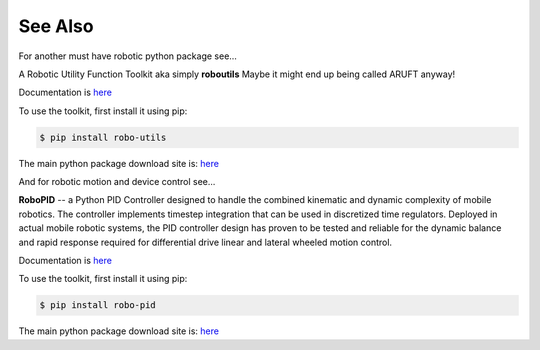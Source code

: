 

See Also
--------

For another must have robotic python package see...

A Robotic Utility Function Toolkit aka simply **roboutils**
Maybe it might end up being called ARUFT anyway!

Documentation is `here <https://robo-utils.readthedocs.io/en/latest/>`_

To use the toolkit, first install it using pip:

.. code-block:: console

    $ pip install robo-utils

The main python package download site is: `here <https://pypi.org/project/robo-utils/>`_



And for robotic motion and device control see...

**RoboPID** -- a Python PID Controller designed to handle the combined kinematic 
and dynamic complexity of mobile robotics. The controller implements timestep integration
that can be used in discretized time regulators.  Deployed in actual mobile robotic systems, the 
PID controller design has proven to be tested and reliable for the dynamic balance and rapid 
response required for differential drive linear and lateral wheeled motion control. 

Documentation is `here <https://robo-pid.readthedocs.io/en/latest/>`_

To use the toolkit, first install it using pip:

.. code-block:: console

    $ pip install robo-pid

The main python package download site is: `here <https://pypi.org/project/robo-pid/>`_

